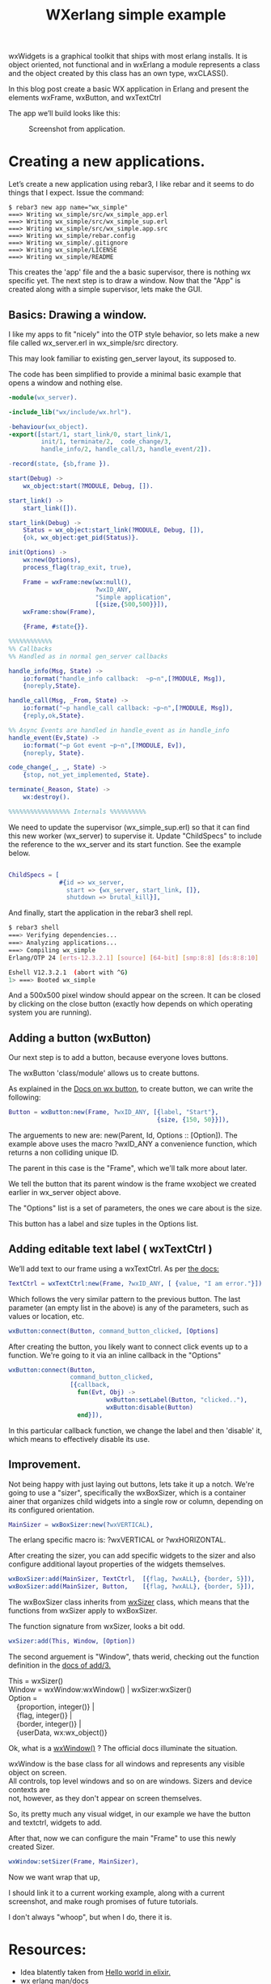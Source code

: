 #+TITLE: WXerlang simple example
#+ROAM_TAGS: erlang wxwidget wx 
#+CREATED: 
#+OPTIONS: ^:nil num:nil
#+OPTIONS: toc:nil
#+HTML_HEAD: <link rel="stylesheet" href="tufte.css" type="text/css" />
#+HTML_HEAD_EXTRA: <meta http-equiv="Content-Security-Policy"  content="default-src 'self'; img-src https://*; child-src 'none';">


wxWidgets is a graphical toolkit that ships with most erlang installs. It is  object  oriented, not functional and in wxErlang a module represents a class
and the object created by this class has an own type, wxCLASS().

In this blog post create a basic WX application in Erlang and present the elements wxFrame, wxButton, and wxTextCtrl

The app we’ll build looks like this:

#+CAPTION: Screenshot from application.
#+ATTR_HTML: :alt simple-gui-app image :title Action! :align centre
[[./images/screenshot-simple-application-1.png]]

* Creating a new applications.

Let’s create a new application using rebar3, I like rebar and it seems to do things that I expect.  Issue the command:

#+BEGIN_EXAMPLE
  $ rebar3 new app name="wx_simple"
  ===> Writing wx_simple/src/wx_simple_app.erl
  ===> Writing wx_simple/src/wx_simple_sup.erl
  ===> Writing wx_simple/src/wx_simple.app.src
  ===> Writing wx_simple/rebar.config
  ===> Writing wx_simple/.gitignore
  ===> Writing wx_simple/LICENSE
  ===> Writing wx_simple/README
#+END_EXAMPLE

This creates the 'app' file and the a basic supervisor, there is nothing wx specific yet.  The next step
is to draw a window. Now that the  "App" is created along with a simple supervisor, lets make the GUI.

** Basics: Drawing a window.

I like my apps to fit "nicely" into the OTP style behavior, so lets make a new
file called wx_server.erl in wx_simple/src directory.

This may look familiar to existing gen_server layout, its supposed to.

The code has been simplified to provide a minimal basic example that opens a window and
nothing else.

#+begin_src erlang
  -module(wx_server).

  -include_lib("wx/include/wx.hrl").

  -behaviour(wx_object).
  -export([start/1, start_link/0, start_link/1,
           init/1, terminate/2,  code_change/3,
           handle_info/2, handle_call/3, handle_event/2]).

  -record(state, {sb,frame }).

  start(Debug) ->
      wx_object:start(?MODULE, Debug, []).

  start_link() ->
      start_link([]).

  start_link(Debug) ->
      Status = wx_object:start_link(?MODULE, Debug, []),
      {ok, wx_object:get_pid(Status)}.

  init(Options) ->
      wx:new(Options),
      process_flag(trap_exit, true),

      Frame = wxFrame:new(wx:null(),
                          ?wxID_ANY,
                          "Simple application",
                          [{size,{500,500}}]),
      wxFrame:show(Frame),

      {Frame, #state{}}.

  %%%%%%%%%%%%
  %% Callbacks
  %% Handled as in normal gen_server callbacks

  handle_info(Msg, State) ->
      io:format("handle_info callback:  ~p~n",[?MODULE, Msg]),
      {noreply,State}.

  handle_call(Msg, _From, State) ->
      io:format("~p handle_call callback: ~p~n",[?MODULE, Msg]),
      {reply,ok,State}.

  %% Async Events are handled in handle_event as in handle_info
  handle_event(Ev,State) ->
      io:format("~p Got event ~p~n",[?MODULE, Ev]),
      {noreply, State}.

  code_change(_, _, State) ->
      {stop, not_yet_implemented, State}.

  terminate(_Reason, State) ->
      wx:destroy().

  %%%%%%%%%%%%%%%%% Internals %%%%%%%%%%
#+end_src

We need to update the supervisor (wx_simple_sup.erl) so that it can find this new worker (wx_server) to supervise it.  Update "ChildSpecs"
to include the reference to the wx_server and its start function.  See the example below.

#+begin_src erlang

    ChildSpecs = [
                  #{id => wx_server,
                    start => {wx_server, start_link, []},
                    shutdown => brutal_kill}],

#+end_src

And finally, start the application in the rebar3 shell repl.

#+begin_src sh
  $ rebar3 shell
  ===> Verifying dependencies...
  ===> Analyzing applications...
  ===> Compiling wx_simple
  Erlang/OTP 24 [erts-12.3.2.1] [source] [64-bit] [smp:8:8] [ds:8:8:10] [async-threads:1] [jit]

  Eshell V12.3.2.1  (abort with ^G)
  1> ===> Booted wx_simple
#+end_src

And a 500x500 pixel window should appear on the screen.  It can be closed by clicking on
the close button (exactly how depends on which operating system you are running).

** Adding a button (wxButton)

Our next step is to add a button, because everyone loves buttons.

The wxButton 'class/module' allows us to create buttons.

As explained in the [[https://www.erlang.org/doc/man/wxbutton][Docs on wx button]], to create button, we can write the following:

#+begin_src erlang
  Button = wxButton:new(Frame, ?wxID_ANY, [{label, "Start"},
                                           {size, {150, 50}}]),
#+end_src

The arguements to new are: new(Parent, Id, Options :: [Option]).  The example above
uses the macro ?wxID_ANY a convenience function, which returns a non colliding unique ID.

The parent in this case is the "Frame", which we'll talk more about later.

We tell the button that its parent window is the frame wxobject we created earlier in
wx_server object above.

The "Options" list is a set of parameters, the ones we care about is the size.

This button has a label and size tuples in the Options list.

** Adding editable text label ( wxTextCtrl )

We’ll add text to our frame using a wxTextCtrl. As per [[https://www.erlang.org/doc/man/wxtextctrl][the docs:]]

#+begin_src erlang
TextCtrl = wxTextCtrl:new(Frame, ?wxID_ANY, [ {value, "I am error."}]).
#+end_src

Which follows the very similar pattern to the previous button.  The last
parameter (an empty list in the above) is any of the parameters, such as values
or location, etc.

#+begin_src erlang
wxButton:connect(Button, command_button_clicked, [Options]
#+end_src

After creating the button, you likely want to connect click events up to a function. We're going to 
it via an inline callback in the "Options"

#+begin_src erlang
  wxButton:connect(Button,
                   command_button_clicked,
                   [{callback,
                     fun(Evt, Obj) ->
                             wxButton:setLabel(Button, "clicked.."),
                             wxButton:disable(Button)
                     end}]),
#+end_src

In this particular callback function, we change the label and then 'disable' it, which means to
effectively disable its use.

** Improvement.

Not being happy with just laying out buttons, lets take it up a notch.  We're going to
use a "sizer", specifically the wxBoxSizer, which is a container ainer that organizes child widgets into a single row
or column, depending on its configured orientation.

#+begin_src erlang
    MainSizer = wxBoxSizer:new(?wxVERTICAL),
#+end_src

The erlang specific macro is:  ?wxVERTICAL or ?wxHORIZONTAL.

After creating the sizer, you can add specific widgets to the sizer and also
configure additional layout properties of the widgets themselves.

#+begin_src erlang
  wxBoxSizer:add(MainSizer, TextCtrl,  [{flag, ?wxALL}, {border, 5}]),
  wxBoxSizer:add(MainSizer, Button,    [{flag, ?wxALL}, {border, 5}]),
#+end_src

The wxBoxSizer class inherits from [[https://www.erlang.org/doc/man/wxsizer][wxSizer]] class, which means that the functions from
wxSizer apply to wxBoxSizer.

The function signature from wxSizer, looks a bit odd.

#+begin_src erlang
  wxSizer:add(This, Window, [Option])
#+end_src

The second arguement is "Window", thats werid, checking out the function definition in
the [[https://www.erlang.org/doc/man/wxsizer#add-3][docs of add/3.]]

#+begin_verse
  This = wxSizer()
  Window = wxWindow:wxWindow() | wxSizer:wxSizer()
  Option =
      {proportion, integer()} |
      {flag, integer()} |
      {border, integer()} |
      {userData, wx:wx_object()}
#+end_verse

Ok, what is a [[https://www.erlang.org/doc/man/wxwindow#type-wxWindow][wxWindow()]] ?  The official docs illuminate the situation.

#+begin_verse
wxWindow is the base class for all windows and represents any visible object on screen.
All controls, top level windows and so on are windows. Sizers and device contexts are
not, however, as they don't appear on screen themselves.
#+end_verse

So, its pretty much any visual widget, in our example we have the button and textctrl,
widgets to add.

After that, now we can configure the main "Frame" to use this newly created Sizer.

#+begin_src erlang
    wxWindow:setSizer(Frame, MainSizer),
#+end_src

Now we want wrap that up,

I should link it to a current working example, along with a current screenshot, and
make rough promises of future tutorials.

I don't always "whoop", but when I do, there it is.

* Resources:

-  Idea blatently taken from [[https://hidnasio.github.io//elixir/wxerlang/2022/06/29/advance-wx-erlang-hello-world.html][Hello world in elixir.]]
-  [[https://www.erlang.org/doc/man/wx.html][wx erlang man/docs]]
-  TODO: provide a link to github for this.

